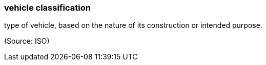 === vehicle classification

type of vehicle, based on the nature of its construction or intended purpose.

(Source: ISO)

